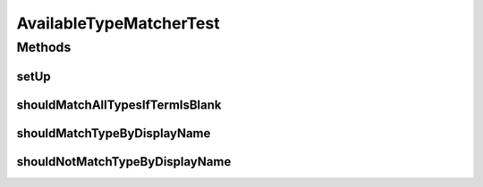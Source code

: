 .. java:import:: org.junit Before

.. java:import:: org.junit Test

.. java:import:: org.mockito Mock

.. java:import:: org.mockito MockitoAnnotations

.. java:import:: org.motechproject.mds.dto AvailableTypeDto

.. java:import:: org.motechproject.mds.web ExampleData

.. java:import:: org.springframework.context MessageSource

.. java:import:: java.util List

AvailableTypeMatcherTest
========================

.. java:package:: org.motechproject.mds.web.matcher
   :noindex:

.. java:type:: public class AvailableTypeMatcherTest

Methods
-------
setUp
^^^^^

.. java:method:: @Before public void setUp() throws Exception
   :outertype: AvailableTypeMatcherTest

shouldMatchAllTypesIfTermIsBlank
^^^^^^^^^^^^^^^^^^^^^^^^^^^^^^^^

.. java:method:: @Test public void shouldMatchAllTypesIfTermIsBlank() throws Exception
   :outertype: AvailableTypeMatcherTest

shouldMatchTypeByDisplayName
^^^^^^^^^^^^^^^^^^^^^^^^^^^^

.. java:method:: @Test public void shouldMatchTypeByDisplayName() throws Exception
   :outertype: AvailableTypeMatcherTest

shouldNotMatchTypeByDisplayName
^^^^^^^^^^^^^^^^^^^^^^^^^^^^^^^

.. java:method:: @Test public void shouldNotMatchTypeByDisplayName() throws Exception
   :outertype: AvailableTypeMatcherTest

